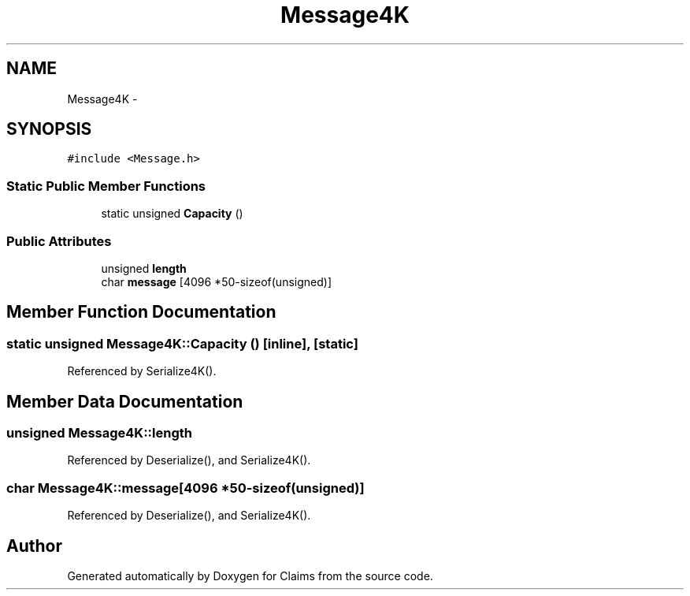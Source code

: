 .TH "Message4K" 3 "Thu Nov 12 2015" "Claims" \" -*- nroff -*-
.ad l
.nh
.SH NAME
Message4K \- 
.SH SYNOPSIS
.br
.PP
.PP
\fC#include <Message\&.h>\fP
.SS "Static Public Member Functions"

.in +1c
.ti -1c
.RI "static unsigned \fBCapacity\fP ()"
.br
.in -1c
.SS "Public Attributes"

.in +1c
.ti -1c
.RI "unsigned \fBlength\fP"
.br
.ti -1c
.RI "char \fBmessage\fP [4096 *50-sizeof(unsigned)]"
.br
.in -1c
.SH "Member Function Documentation"
.PP 
.SS "static unsigned Message4K::Capacity ()\fC [inline]\fP, \fC [static]\fP"

.PP
Referenced by Serialize4K()\&.
.SH "Member Data Documentation"
.PP 
.SS "unsigned Message4K::length"

.PP
Referenced by Deserialize(), and Serialize4K()\&.
.SS "char Message4K::message[4096 *50-sizeof(unsigned)]"

.PP
Referenced by Deserialize(), and Serialize4K()\&.

.SH "Author"
.PP 
Generated automatically by Doxygen for Claims from the source code\&.
